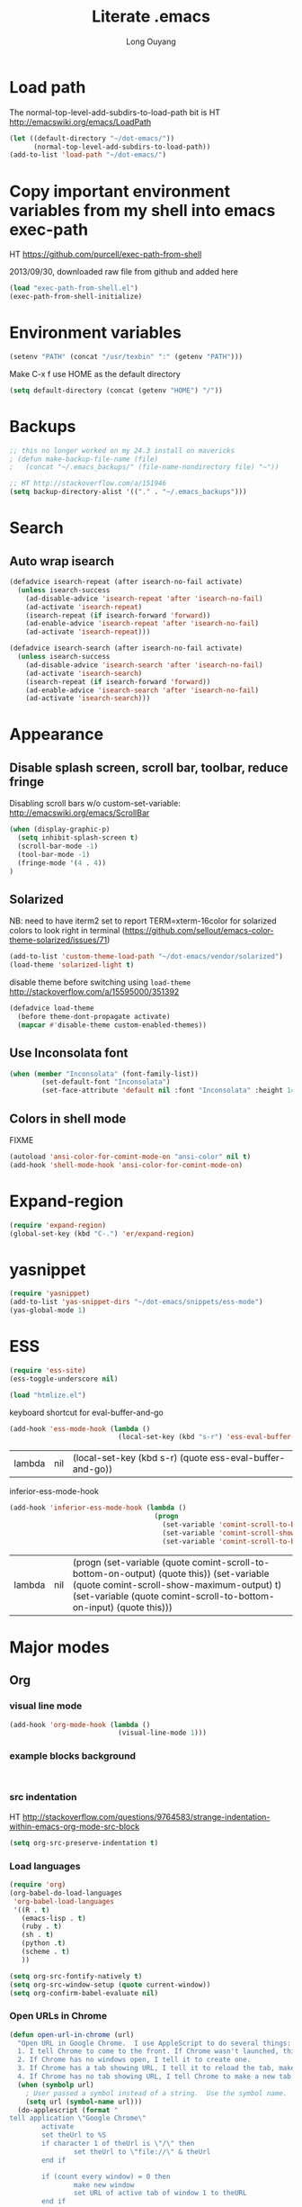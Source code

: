 #+TITLE: Literate .emacs
#+AUTHOR: Long Ouyang
#+PROPERTY: tangle yes
#+HIDESTARS: yes

* Load path

The normal-top-level-add-subdirs-to-load-path bit is HT http://emacswiki.org/emacs/LoadPath

#+BEGIN_SRC emacs-lisp
(let ((default-directory "~/dot-emacs/"))
      (normal-top-level-add-subdirs-to-load-path))
(add-to-list 'load-path "~/dot-emacs/")
#+END_SRC

* Copy important environment variables from my shell into emacs exec-path
 
HT https://github.com/purcell/exec-path-from-shell
  
2013/09/30, downloaded raw file from github and added here 

#+begin_src emacs-lisp
(load "exec-path-from-shell.el")
(exec-path-from-shell-initialize)
#+end_src

* Environment variables
  #+begin_src emacs-lisp
  (setenv "PATH" (concat "/usr/texbin" ":" (getenv "PATH")))
  #+end_src

  Make C-x f use HOME as the default directory
  #+BEGIN_SRC emacs-lisp
  (setq default-directory (concat (getenv "HOME") "/"))
  #+END_SRC
  
* Backups

#+BEGIN_SRC emacs-lisp
;; this no longer worked on my 24.3 install on mavericks
; (defun make-backup-file-name (file)
;   (concat "~/.emacs_backups/" (file-name-nondirectory file) "~"))

;; HT http://stackoverflow.com/a/151946
(setq backup-directory-alist '(("." . "~/.emacs_backups")))
#+END_SRC

* Search

** Auto wrap isearch
#+BEGIN_SRC emacs-lisp
(defadvice isearch-repeat (after isearch-no-fail activate)
  (unless isearch-success
    (ad-disable-advice 'isearch-repeat 'after 'isearch-no-fail)
    (ad-activate 'isearch-repeat)
    (isearch-repeat (if isearch-forward 'forward))
    (ad-enable-advice 'isearch-repeat 'after 'isearch-no-fail)
    (ad-activate 'isearch-repeat)))

(defadvice isearch-search (after isearch-no-fail activate)
  (unless isearch-success
    (ad-disable-advice 'isearch-search 'after 'isearch-no-fail)
    (ad-activate 'isearch-search)
    (isearch-repeat (if isearch-forward 'forward))
    (ad-enable-advice 'isearch-search 'after 'isearch-no-fail)
    (ad-activate 'isearch-search)))
#+END_SRC

* Appearance
** Disable splash screen, scroll bar, toolbar, reduce fringe

Disabling scroll bars w/o custom-set-variable: http://emacswiki.org/emacs/ScrollBar

#+BEGIN_SRC emacs-lisp
(when (display-graphic-p)
  (setq inhibit-splash-screen t)
  (scroll-bar-mode -1)
  (tool-bar-mode -1)
  (fringe-mode '(4 . 4))
)
#+END_SRC

** Solarized
NB: need to have iterm2 set to report TERM=xterm-16color
for solarized colors to look right in terminal
(https://github.com/sellout/emacs-color-theme-solarized/issues/71)

#+BEGIN_SRC emacs-lisp
(add-to-list 'custom-theme-load-path "~/dot-emacs/vendor/solarized")
(load-theme 'solarized-light t)
#+END_SRC

disable theme before switching using =load-theme=
http://stackoverflow.com/a/15595000/351392
#+BEGIN_SRC emacs-lisp
(defadvice load-theme 
  (before theme-dont-propagate activate)
  (mapcar #'disable-theme custom-enabled-themes))
#+END_SRC

** Use Inconsolata font
#+BEGIN_SRC emacs-lisp
(when (member "Inconsolata" (font-family-list))
	    (set-default-font "Inconsolata")
	    (set-face-attribute 'default nil :font "Inconsolata" :height 140))
#+END_SRC

** Colors in shell mode
FIXME
#+BEGIN_SRC emacs-lisp
(autoload 'ansi-color-for-comint-mode-on "ansi-color" nil t)
(add-hook 'shell-mode-hook 'ansi-color-for-comint-mode-on)
#+END_SRC

* Expand-region
#+begin_src emacs-lisp
(require 'expand-region)
(global-set-key (kbd "C-.") 'er/expand-region)
#+end_src
* yasnippet
#+begin_src emacs-lisp
(require 'yasnippet)
(add-to-list 'yas-snippet-dirs "~/dot-emacs/snippets/ess-mode")
(yas-global-mode 1)
#+end_src
* ESS
#+BEGIN_SRC emacs-lisp
(require 'ess-site)
(ess-toggle-underscore nil)

(load "htmlize.el")
#+END_SRC


  keyboard shortcut for eval-buffer-and-go
  #+BEGIN_SRC emacs-lisp
(add-hook 'ess-mode-hook (lambda ()
                           (local-set-key (kbd "s-r") 'ess-eval-buffer-and-go)))
  #+END_SRC

  #+RESULTS:
  | lambda | nil | (local-set-key (kbd s-r) (quote ess-eval-buffer-and-go)) |

  inferior-ess-mode-hook
  #+BEGIN_SRC emacs-lisp
(add-hook 'inferior-ess-mode-hook (lambda ()
                                    (progn
                                      (set-variable 'comint-scroll-to-bottom-on-output 'this)
                                      (set-variable 'comint-scroll-show-maximum-output t)
                                      (set-variable 'comint-scroll-to-bottom-on-input 'this))))

  #+END_SRC

  #+RESULTS:
  | lambda | nil | (progn (set-variable (quote comint-scroll-to-bottom-on-output) (quote this)) (set-variable (quote comint-scroll-show-maximum-output) t) (set-variable (quote comint-scroll-to-bottom-on-input) (quote this))) |



* Major modes
** Org
*** visual line mode
#+BEGIN_SRC emacs-lisp
(add-hook 'org-mode-hook (lambda ()
                           (visual-line-mode 1)))
#+END_SRC
    
*** example blocks background

    #+begin_example
    
    #+end_example
    
*** src indentation 
HT http://stackoverflow.com/questions/9764583/strange-indentation-within-emacs-org-mode-src-block

#+begin_src emacs-lisp
(setq org-src-preserve-indentation t)
#+end_src

*** Load languages

#+BEGIN_SRC emacs-lisp
(require 'org)
(org-babel-do-load-languages
 'org-babel-load-languages
 '((R . t)
   (emacs-lisp . t)
   (ruby . t)
   (sh . t)
   (python .t)
   (scheme . t)
   ))

(setq org-src-fontify-natively t)
(setq org-src-window-setup (quote current-window))
(setq org-confirm-babel-evaluate nil)
#+END_SRC

*** Open URLs in Chrome
#+BEGIN_SRC emacs-lisp
(defun open-url-in-chrome (url)
  "Open URL in Google Chrome.  I use AppleScript to do several things:
  1. I tell Chrome to come to the front. If Chrome wasn't launched, this will also launch it.
  2. If Chrome has no windows open, I tell it to create one.
  3. If Chrome has a tab showing URL, I tell it to reload the tab, make that tab the active tab in its window, and bring its window to the front.
  4. If Chrome has no tab showing URL, I tell Chrome to make a new tab (in the front window) showing URL."
  (when (symbolp url)
    ; User passed a symbol instead of a string.  Use the symbol name.
    (setq url (symbol-name url)))
  (do-applescript (format "
tell application \"Google Chrome\"
        activate
        set theUrl to %S
        if character 1 of theUrl is \"/\" then
                set theUrl to \"file://\" & theUrl
        end if

        if (count every window) = 0 then
                make new window
                set URL of active tab of window 1 to theURL
        end if


        set found to false
        set theTabIndex to -1
        repeat with theWindow in every window
                set theTabIndex to 0
                repeat with theTab in every tab of theWindow
                        set theTabIndex to theTabIndex + 1
                        if theTab's URL = theUrl then
                                set found to true
                                exit
                        end if
                end repeat

                if found then
                        exit repeat
                end if
        end repeat

        if found then
                tell theTab to reload
                set theWindow's active tab index to theTabIndex
                set index of theWindow to 1
        else
               set theTab to make new tab at end of tabs of window 1
               set URL of theTab to theURL
        end if
end tell" url)))

(defun replace-org-export-as-html-and-open ()
  (defun org-export-as-html-and-open (arg)
    "long"
    (interactive "P")
    (org-export-as-html arg 'hidden)
    (message buffer-file-name)
    (open-url-in-chrome buffer-file-name)
    (when org-export-kill-product-buffer-when-displayed
      (kill-buffer (current-buffer))))
)

(add-hook 'org-mode-hook 'replace-org-export-as-html-and-open)
#+END_SRC

*** LaTeX

FIXME. Oh god this is a shambles.

cribbed a bunch from http://kieranhealy.org/blog/archives/2011/01/21/exporting-org-mode-to-pdf-via-xelatex/

#+BEGIN_SRC emacs-lisp

;; (require 'org-latex)
;; (setq org-export-latex-listings t)

;; (defun my-auto-tex-cmd ()
;;   "When exporting from .org with latex, automatically run latex,
;;    pdflatex, or xelatex as appropriate, using latemxk."
;;   (let ((texcmd)))
;;     ;; default command: oldstyle latex via dvi
;;     (setq texcmd "latexmk -dvi -pdfps %f")
;;     ;; pdflatex -> .pdf
;;     (if (string-match "LATEX_CMD: pdflatex" (buffer-string))
;; 	(setq texcmd "latexmk -pdf %f"))
;;     ;; xelatex -> .pdf
;;     (if (string-match "LATEX_CMD: xelatex" (buffer-string))
;; 	(setq texcmd "latexmk -pdflatex=xelatex -pdf %f"))
;;     (setq org-latex-to-pdf-process (list texcmd)))

;; (add-hook 'org-export-latex-after-initial-vars-hook 'my-auto-tex-cmd)

;; ;; Default packages included in every tex file, pdflatex or xelatex
;; (setq org-export-latex-packages-alist
;;       '(("" "graphicx" t)
;; 	("" "longtable" nil)
;; 	("" "float" nil)))


(add-hook 'LaTeX-mode-hook
          (lambda ()
            ;; Enable source-specials for Control-click forward/reverse search.
            (TeX-PDF-mode 1)
            (TeX-source-correlate-mode 1)
            (setq TeX-source-correlate-method 'synctex)

            (setq TeX-view-program-list
                  '(("Skim"
                     "/Applications/Skim.app/Contents/SharedSupport/displayline -g %n %o %b"))
                  TeX-view-program-selection
                  '((output-pdf "Skim")))))

;; (defun my-auto-tex-parameters ()
;;   "Automatically select the tex packages to include."
;;   ;; default packages for ordinary latex or pdflatex export
;;   (setq org-export-latex-default-packages-alist
;; 	'(("AUTO" "inputenc" t)
;; 	  ("T1"   "fontenc"   t)
;; 	  (""     "fixltx2e"  nil)
;; 	  (""     "wrapfig"   nil)
;; 	  (""     "soul"      t)
;; 	  (""     "textcomp"  t)
;; 	  (""     "marvosym"  t)
;; 	  ("nointegrals" "wasysym"   t)
;; 	  (""     "latexsym"  t)
;; 	  (""     "amssymb"   t)
;; 	  (""     "amsmath"   t)
;; 	  (""     "hyperref"  nil)))
  
;;   ;; Packages to include when xelatex is used
;;   ;; (see https://github.com/kjhealy/latex-custom-kjh for the 
;;   ;; non-standard ones.)
;;   (if (string-match "LATEX_CMD: xelatex" (buffer-string))
;;       (setq org-export-latex-default-packages-alist
;; 	    '(("" "fontspec" t)
;; 	      ("" "xunicode" t)
;; 	      ("" "url" t)
;; 	      ("" "rotating" t)
;; ;;	      ("" "memoir-article-styles" t)
;; ;;	      ("american" "babel" t)
;; 	      ("babel" "csquotes" t)
;; 	      ("" "listings" nil)
;; 	      (""     "amssymb"   t)
;; 	      (""     "amsmath"   t)
;; ;;	      ("" "listings-sweave-xelatex" nil)
;; 	      ("svgnames" "xcolor" t)
;; 	      ("" "soul" t)
;; 	      ("xetex, colorlinks=true, urlcolor=FireBrick, plainpages=false, pdfpagelabels, bookmarksnumbered" "hyperref" nil)
;; 	      )))
  
;;   ;; (if (string-match "LATEX_CMD: xelatex" (buffer-string))
;;   ;;     (setq org-export-latex-classes
;;   ;; 	    (cons '("article"
;;   ;; 		    "\\documentclass[letterpaper]{article}
;;   ;; \\usepackage[style=authoryear-comp-ajs, abbreviate=true]{biblatex}
;;   ;; \\bibliography{refs}"
;;   ;; 		    ("\\section{%s}" . "\\section*{%s}")
;;   ;; 		    ("\\subsection{%s}" . "\\subsection*{%s}")
;;   ;; 		    ("\\subsubsection{%s}" . "\\subsubsection*{%s}")
;;   ;; 		    ("\\paragraph{%s}" . "\\paragraph*{%s}")
;;   ;; 		    ("\\subparagraph{%s}" . "\\subparagraph*{%s}"))
;;   ;; 		  org-export-latex-classes)))
;; )

;; (add-hook 'org-export-latex-after-initial-vars-hook 'my-auto-tex-parameters)

(add-hook 'LaTeX-mode-hook 'turn-on-reftex)
#+END_SRC

*** Display images inline after code evaluation

HT: https://github.com/erikriverson/org-mode-R-tutorial/blob/master/org-mode-R-tutorial.org

TODO: only run org-display-inline-images after execution if STARTUP: inlineimages is set
#+begin_src emacs-lisp
(add-hook 'org-babel-after-execute-hook 'org-display-inline-images)
(add-hook 'org-mode-hook 'org-display-inline-images)
#+end_src 
*** org-src

bind s-s to org-edit-src-save:

#+BEGIN_SRC emacs-lisp
(add-hook 'org-src-mode-hook (lambda ()
                               (local-set-key (kbd "s-s") 'org-edit-src-save)))
#+END_SRC

** Church
#+BEGIN_SRC emacs-lisp
(require 'church)
(setq quack-fontify-style nil)
(setq quack-programs (quote ("o" "bigloo" "csi" "csi -hygienic" "gosh" "gracket" "gsi" "gsi ~~/syntax-case.scm -" "guile" "kawa" "mit-scheme" "racket" "racket -il typed/racket" "rs" "scheme" "scheme48" "scsh" "sisc" "stklos" "sxi" "ikarus" "ssh -t alonzo@nospoon.mit.edu ikarus")))
#+END_SRC

** Haskell
#+begin_src emacs-lisp
(load "haskell-site-file")
(add-hook 'haskell-mode-hook 'turn-on-haskell-doc-mode)
(add-hook 'haskell-mode-hook 'turn-on-haskell-indent)
#+end_src
** Tuareg (OCaml)
#+begin_src emacs-lisp
;;; append-tuareg.el - Tuareg quick installation: Append this file to .emacs.
(setq auto-mode-alist (cons '("\\.ocaml\\w?" . tuareg-mode) auto-mode-alist))
(setq auto-mode-alist (cons '("\\.ml\\w?" . tuareg-mode) auto-mode-alist))
(autoload 'tuareg-mode "tuareg" "Major mode for editing Caml code" t)
(autoload 'camldebug "camldebug" "Run the Caml debugger" t)
#+end_src
** LaTeX
#+begin_src emacs-lisp
(setq LaTeX-command "latex -synctex=1")
#+end_src

Helper function for git-friendly formatting
bind to M-n
#+begin_src emacs-lisp
(defun tex-git-friendly ()
  (interactive)
  (replace-string ". " ".\n" nil (region-beginning) (region-end))
  )

(defun LaTeX-mode-keys ()
  "Modify keymaps used by `LaTeX-mode'."

  ;; format a selection in a git-friendly manner (one line per paragraph)
  (local-set-key (kbd "M-n") 'tex-git-friendly)
  ;; shortcut for bold
  (local-set-key (kbd "s-b") (lambda ()  (interactive) (TeX-font nil ?\C-b)))
  ;; shortcut for italic italic
  (local-set-key (kbd "s-i") (lambda ()  (interactive) (TeX-font nil ?\C-e))) 
  )

(add-hook 'LaTeX-mode-hook 'LaTeX-mode-keys)
#+end_src

visual line mode
#+BEGIN_SRC emacs-lisp
(add-hook 'LaTeX-mode-hook (lambda ()
                           (visual-line-mode 1)))
#+END_SRC

** js2
2013/03/19: installed and compiled according to https://code.google.com/p/js2-mode/wiki/InstallationInstructions

But note that I change the filename from js2 to js2-mode, so I had to change the second argument of the autoload line below

2013/03/21: apparently Steve Yegge's google code repository is no longer under active development, so I reinstalled from the mooz github repository (https://github.com/mooz/js2-mode)


#+begin_src emacs-lisp
(autoload 'js2-mode "js2-mode" nil t)
(add-to-list 'auto-mode-alist '("\\.js$" . js2-mode))
#+end_src
*** Declaring globals

js2-mode underlines undefined variables, which might actually be defined because, say, they're included in a different script. On the emacswiki page, Tim Meadowcroft has a fix for this

http://emacswiki.org/emacs/Js2Mode

#+begin_src emacs-lisp
;; After js2 has parsed a js file, we look for jslint globals decl comment ("/* global Fred, _, Harry */") and
;; add any symbols to a buffer-local var of acceptable global vars
;; Note that we also support the "symbol: true" way of specifying names via a hack (remove any ":true"
;; to make it look like a plain decl, and any ':false' are left behind so they'll effectively be ignored as
;; you can;t have a symbol called "someName:false"
(add-hook 'js2-post-parse-callbacks
	  (lambda ()
	    (when (> (buffer-size) 0)
	      (let ((btext (replace-regexp-in-string
			    ": *true" " "
			    (replace-regexp-in-string "[\n\t ]+" " " (buffer-substring-no-properties 1 (buffer-size)) t t))))
		(mapc (apply-partially 'add-to-list 'js2-additional-externs)
		      (split-string
		       (if (string-match "/\\* *global *\\(.*?\\) *\\*/" btext) (match-string-no-properties 1 btext) "")
		       " *, *" t))
		))))
#+end_src

*** Allow missing semi colons
#+begin_src emacs-lisp
;(setq js2-missing-semi-one-line-override t)
(setq js2-strict-missing-semi-warning nil)
#+end_src

*** Soft tabs

Do soft tabs in javascript and use only 4 spaces rather than 8

HT http://stackoverflow.com/a/7957258/351392 for indent-tabs-mode and js2-mode-hook parts

#+begin_src emacs-lisp
(setq js2-mode-hook
  '(lambda () (progn
    (setq indent-tabs-mode nil)
    (setq js2-basic-offset 4))))
#+end_src

TODO: figre out how to globally set js2-basic-offset to 2, rather than patching it in with the mode hook

** Python
#+begin_src emacs-lisp
(setq-default indent-tabs-mode nil)
(setq-default tab-width 2)
#+end_src

#+RESULTS:
: 2


   #+begin_src emacs-lisp
(add-hook 'python-mode-hook
          (function (lambda ()
                      (setq indent-tabs-mode nil
                            tab-width 2
                            python-indent-offset 2 ;; HT http://www.emacswiki.org/emacs/IndentingPython
                            ))))
   #+end_src

   #+RESULTS:
   | er/add-python-mode-expansions | make-enter-indent | (lambda nil (setq indent-tabs-mode nil tab-width 2)) |


** Markdown
   #+begin_src emacs-lisp
     (autoload 'markdown-mode "markdown-mode"
       "Major mode for editing Markdown files" t)
     (add-to-list 'auto-mode-alist '("\\.text\\'" . markdown-mode))
     (add-to-list 'auto-mode-alist '("\\.markdown\\'" . markdown-mode))
     (add-to-list 'auto-mode-alist '("\\.md\\'" . markdown-mode))
   #+end_src


   I'm apparently using the markdown parser from Ruby's gems, which doesn't play nice with markdown previews / exports. 
   #+begin_src emacs-lisp
(custom-set-variables '(markdown-command "~/Library/Haskell/bin/pandoc"))
   #+end_src

   Use a css file in ~/dot-emacs/markdown.css (FIXME: doesn't work currently)
   #+begin_src emacs-lisp
(custom-set-variables '(markdown-css-path "//localhost/Users/longouyang/dot-emacs/markdown.css"))
   #+end_src

   #+RESULTS:

** shell

   good directory tracking (so autocomplete works even after I use z to jump around)
   HT http://www.emacswiki.org/emacs/ShellDirtrackByProcfs

   by default, on osx, the messages buffer complains about:
   #+BEGIN_EXAMPLE
error in process filter: locate-file: Wrong type argument: stringp, nil
error in process filter: Wrong type argument: stringp, nil
   #+END_EXAMPLE

   this is because /proc doesn't exist. i had to hack this in using lsof (HT http://stackoverflow.com/a/8331292/351392)

   #+begin_src emacs-lisp
(defun track-shell-directory/procfs ()
  (shell-dirtrack-mode 0)
  (add-hook 'comint-preoutput-filter-functions
            (lambda (str)
              (prog1 str
                (when (string-match comint-prompt-regexp str) 
                  (cd
                   (car (last (split-string (shell-command-to-string (format "lsof -d cwd | grep %s | tail -1 | tr -d \"\n\" | sed 's/[ \t]*//' "
                                                                             (process-id (get-buffer-process (current-buffer)))))
                                            " ")))
                   ;; (file-symlink-p
                      ;;  (format "/proc/%s/cwd" (process-id
                      ;;                          (get-buffer-process
                      ;;                           (current-buffer)))))
                      ))))
            nil t)
  )

(add-hook 'shell-mode-hook 'track-shell-directory/procfs)
   #+end_src

   helper function to load shell based on current buffer's directory

   #+BEGIN_SRC emacs-lisp
   (require 'shell-current-directory)
   #+END_SRC
   
** dired

   Cut details from dired listing
   HT http://www.emacswiki.org/emacs/DiredDetails
   #+begin_src emacs-lisp 
(require 'dired-details)
(dired-details-install)
(set-variable 'dired-details-hidden-string "- ")
   #+end_src

   List directories first
   HT http://www.emacswiki.org/emacs/DiredSortDirectoriesFirst
   #+begin_src emacs-lisp
   (setq dired-listing-switches "-alXGh --group-directories-first")
   #+end_src

** julia
   #+BEGIN_SRC emacs-lisp
(require 'julia-mode)
   #+END_SRC
* Minor modes
** Ace jump mode
#+BEGIN_SRC emacs-lisp
(autoload
  'ace-jump-mode
  "ace-jump-mode"
  "Emacs quick move minor mode"
  t)

(autoload
  'ace-jump-mode-pop-mark
  "ace-jump-mode"
  "Ace jump back:-)"
  t)

(setq ace-jump-mode-scope 'frame)

(eval-after-load "ace-jump-mode"
  '(ace-jump-mode-enable-mark-sync))
(define-key global-map (kbd "C-x SPC") 'ace-jump-mode-pop-mark)
#+END_SRC

** Magit
used to be vendored, but installed from elpa
   
Bind M-g to magit-status

#+begin_src emacs-lisp
(global-set-key (kbd "M-g") 'magit-status)
#+end_src


show fine differences at current hunk
HT https://github.com/vincentbernat/dot.emacs/blob/master/magit.conf.el
HT google for < "word-diff" magit >
#+BEGIN_SRC emacs-lisp
(setq magit-diff-refine-hunk t) 
#+END_SRC

** Paredit
#+begin_src emacs-lisp
  (autoload 'paredit-mode "paredit"
    "Minor mode for pseudo-structurally editing Lisp code." t)
  (add-hook 'emacs-lisp-mode-hook       (lambda () (paredit-mode +1)))
  (add-hook 'lisp-mode-hook             (lambda () (paredit-mode +1)))
  (add-hook 'lisp-interaction-mode-hook (lambda () (paredit-mode +1)))
  (add-hook 'scheme-mode-hook           (lambda () (paredit-mode +1)))
#+end_src

#+RESULTS:

Use electric-pair-mode for non-lisps:
#+begin_src emacs-lisp
  ;; HT http://stackoverflow.com/a/913823/351392
  ;; HT http://stackoverflow.com/questions/5298907/emacs-php-mode-and-paredit#comment12995031_5324458
  
  (electric-pair-mode)
#+end_src

* Misc

** rename file and buffer
#+BEGIN_SRC emacs-lisp
(defun rename-file-and-buffer (new-name)
  "Renames both current buffer and file it's visiting to NEW-NAME."
  (interactive "sNew name: ")
  (let ((name (buffer-name))
        (filename (buffer-file-name)))
    (if (not filename)
        (message "Buffer '%s' is not visiting a file!" name)
      (if (get-buffer new-name)
          (message "A buffer named '%s' already exists!" new-name)
        (progn
          (rename-file name new-name 1)
          (rename-buffer new-name)
          (set-visited-file-name new-name)
          (set-buffer-modified-p nil))))))
#+END_SRC

* Keyboard
** Enter indents

HT http://emacswiki.org/emacs/AutoIndentation
#+begin_src emacs-lisp
(defun make-enter-indent ()
  (local-set-key (kbd "RET") 'newline-and-indent))

(add-hook 'js2-mode-hook 'make-enter-indent)
(add-hook 'python-mode-hook 'make-enter-indent)
(add-hook 'html-mode-hook 'make-enter-indent)
(add-hook 'org-mode-hook 'make-enter-indent)
#+end_src


** Copy/paste
#+BEGIN_SRC emacs-lisp
;; emacs 23.1 and later joins the system clipboard with the
;; emacs killring. get rid of this.
;; taken from: http://emacswiki.org/emacs/CopyAndPaste#toc10
;; (setq interprogram-cut-function 'x-select-text)
;; (setq interprogram-paste-function x-cut-buffer-or-selection-value)
(setq interprogram-cut-function nil)
(setq interprogram-paste-function nil)
(defun paste-from-pasteboard ()
  (interactive)
  (and mark-active (filter-buffer-substring (region-beginning) (region-end) t))
  (insert (ns-get-pasteboard))
  )
(defun copy-to-pasteboard (p1 p2)
  (interactive "r*")
  (ns-set-pasteboard (buffer-substring p1 p2))
  (message "Copied selection to pasteboard")
  )
(defun cut-to-pasteboard (p1 p2) (interactive "r*") (ns-set-pasteboard (filter-buffer-substring p1 p2 t)) )
(global-set-key (kbd "s-v") 'paste-from-pasteboard)
(global-set-key (kbd "s-c") 'copy-to-pasteboard)
(global-set-key (kbd "s-x") 'cut-to-pasteboard)
#+END_SRC

** Autoindent yanked code
Make sure pasted code is automatically indented, HT http://emacswiki.org/emacs/AutoIndentation
#+begin_src emacs-lisp
(dolist (command '(yank yank-pop))
  (eval `(defadvice ,command (after indent-region activate)
	   (and (not current-prefix-arg)
		(member major-mode '(emacs-lisp-mode lisp-mode
						     clojure-mode    scheme-mode
						     haskell-mode    ruby-mode
						     rspec-mode      python-mode
						     c-mode          c++-mode
						     objc-mode       latex-mode
						     plain-tex-mode  js2-mode
						     html-mode))
		(let ((mark-even-if-inactive transient-mark-mode))
		  (indent-region (region-beginning) (region-end) nil))))))
#+end_src

#+RESULTS:

** Comments
#+BEGIN_SRC emacs-lisp
(global-set-key (kbd "C-c C-=") 'comment-region)
(global-set-key (kbd "C-c C--") 'uncomment-region)
#+END_SRC

** Next/previous window

#+BEGIN_SRC emacs-lisp
(defun prev-window ()
  (interactive)
  (other-window -1))

(defun longs-next-window ()
  (interactive)
  (other-window 1))

(global-set-key (kbd "C-x p") 'prev-window)
(global-set-key (kbd "s-}") 'longs-next-window)
(global-set-key (kbd "s-{") 'prev-window)
#+END_SRC

** windmove ("geographic"  window switching)

   HT http://www.emacswiki.org/emacs/SwitchingBuffers#toc8
   
#+begin_src emacs-lisp
(global-set-key (kbd "<s-left>") 'windmove-left) 
(global-set-key (kbd "<s-right>") 'windmove-right) 
(global-set-key (kbd "<s-up>") 'windmove-up) 
(global-set-key (kbd "<s-down>") 'windmove-down)
#+end_src

** delete-window

   s-0 as a shorter version of C-x 0

   #+begin_src emacs-lisp
   (global-set-key (kbd "s-0") 'delete-window)
   #+end_src

** Go to indent
Remap from default M-m to M-i
HT http://emacsrocks.com/e04.html (around 1:15 in video)
#+begin_src emacs-lisp
(define-key global-map (kbd "M-i") 'back-to-indentation)
#+end_src 
** Key chords
#+begin_src emacs-lisp
(require 'key-chord)
(key-chord-mode 1)
(key-chord-define-global "jk" 'ace-jump-mode)
#+end_src

** M-m replace-string M-M replace-regexp
#+begin_src emacs-lisp
(global-set-key (kbd "M-m") 'replace-string)
#+end_src

   #+begin_src emacs-lisp
(global-set-key (kbd "M-M") 'replace-regexp)
#+end_src


* todo setup

  #+begin_src emacs-lisp
    (defun tdo ()
      (interactive)
    
    ;; HT http://www.gnu.org/software/emacs/manual/html_node/emacs/Select-Buffer.html
      (switch-to-buffer-other-frame "todo"))
    
  #+end_src

* lazy writing (capitalize heads of sentences)

  epic fail
  #+begin_comment
    (defun replace-regexp (regexp to-string &optional delimited start end)
    ;;  (message to-string)
      (interactive
       (let ((common
              (query-replace-read-args
               (concat "Replace"
                       (if current-prefix-arg " word" "")
                       " regexp"
                       (if (and transient-mark-mode mark-active) " in region" ""))
               t)))
         (list (nth 0 common) (nth 1 common) (nth 2 common)
               (if (and transient-mark-mode mark-active)
                   (region-beginning))
               (if (and transient-mark-mode mark-active)
                   (region-end)))))
      (perform-replace regexp to-string nil t delimited nil nil start end))
    
    (defun capitalize-head ()
      (interactive)
       (replace-regexp "\\(^\\|\\. \\)\\([a-z]\\)"
                      (replace-eval-replacement concat "\\1" (replace-quote (upcase (match-string 2))))))
    
    a b c. d e f. g h i.
    
    
  #+end_comment


* custom face setting
  #+begin_src emacs-lisp
 ;;  (custom-set-faces
 ;; ;; custom-set-faces was added by Custom.
 ;; ;; If you edit it by hand, you could mess it up, so be careful.
 ;; ;; Your init file should contain only one such instance.
 ;; ;; If there is more than one, they won't work right.
 ;;  '(org-block ((t (:inherit shadow :background "DarkSlateGray" :foreground "Black")))))
  #+end_src

  #+RESULTS:



* git

  use --word-diff in magit-diff-options (TODO: colors don't actually show up)
  #+begin_src emacs-lisp
  ;; (setq magit-diff-options (list "--color" "--word-diff=color"))
  (setq magit-diff-options nil)
  #+end_src


* list of installed packages 
  * yasnippet (ELPA)
    installed 2014/01/09
  * auctex (ELPA)
    installed 2014/01/11
    updated from "11.87.2012-12-04" to ""  2014/11/07
  * adding marmalade as a source

    #+BEGIN_SRC emacs-lisp
(require 'package)
(add-to-list 'package-archives 
    '("marmalade" .
      "http://marmalade-repo.org/packages/"))
(package-initialize)
    #+END_SRC
   
  * load-theme-buffer-local (marmalade)

    installed 2014/02/01
  
    HT http://lists.gnu.org/archive/html/help-gnu-emacs/2012-10/msg00431.html (googled)
    HT https://github.com/vic/color-theme-buffer-local

    
